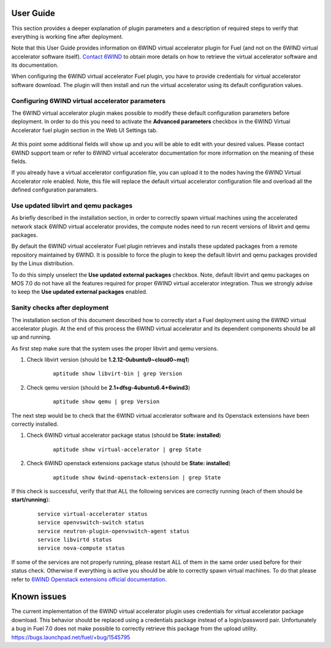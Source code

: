 User Guide
==========

This section provides a deeper explanation of plugin parameters and a description
of required steps to verify that everything is working fine after deployment.

Note that this User Guide provides information on 6WIND virtual accelerator
plugin for Fuel (and not on the 6WIND virtual accelerator software itself).
`Contact 6WIND <http://www.6wind.com/company-profile/contact-us/>`_
to obtain more details on how to retrieve the virtual accelerator software and
its documentation.

When configuring the 6WIND virtual accelerator Fuel plugin, you have to provide
credentials for virtual accelerator software download.
The plugin will then install and run the virtual accelerator using its default
configuration values.

Configuring 6WIND virtual accelerator parameters
------------------------------------------------

The 6WIND virtual accelerator plugin makes possible to modify these default
configuration parameters before deployment.
In order to do this you need to activate the **Advanced parameters** checkbox
in the 6WIND Virtual Accelerator fuel plugin section in the Web UI Settings tab.

    .. image:: images/advanced.png
       :width: 100%

At this point some additional fields will show up and you will be able to edit
with your desired values.
Please contact 6WIND support team or refer to 6WIND virtual accelerator documentation
for more information on the meaning of these fields.


If you already have a virtual accelerator configuration file,
you can upload it to the nodes having the 6WIND Virtual Accelerator role enabled.
Note, this file will replace the default virtual accelerator configuration file
and overload all the defined configuration paramaters.

Use updated libvirt and qemu packages
-------------------------------------

As briefly described in the installation section, in order to correctly spawn
virtual machines using the accelerated network stack 6WIND virtual accelerator
provides, the compute nodes need to run recent versions of libvirt and qemu
packages.


By default the 6WIND virtual accelerator Fuel plugin retrieves and installs
these updated packages from a remote repository maintained by 6WIND.
It is possible to force the plugin to keep the default libvirt and qemu packages
provided by the Linux distribution.


To do this simply unselect the **Use updated external packages** checkbox.
Note, default libvirt and qemu packages on MOS 7.0 do not have all the features
required for proper 6WIND virtual accelerator integration. Thus we strongly
advise to keep the **Use updated external packages** enabled.

Sanity checks after deployment
------------------------------

The installation section of this document described how to correctly start a
Fuel deployment using the 6WIND virtual accelerator plugin.
At the end of this process the 6WIND virtual accelerator and its dependent
components should be all up and running.

As first step make sure that the system uses the proper libvirt and qemu
versions.

#. Check libvirt version (should be **1.2.12-0ubuntu9~cloud0~mq1**)

    ::

        aptitude show libvirt-bin | grep Version

#. Check qemu version (should be **2.1+dfsg-4ubuntu6.4+6wind3**)

    ::

        aptitude show qemu | grep Version

The next step would be to check that the 6WIND virtual accelerator software and
its Openstack extensions have been correctly installed.

#. Check 6WIND virtual accelerator package status (should be **State: installed**)

    ::

        aptitude show virtual-accelerator | grep State

#. Check 6WIND openstack extensions package status (should be **State: installed**)

    ::

        aptitude show 6wind-openstack-extension | grep State


If this check is successful, verify that that ALL the following services are
correctly running (each of them should be **start/running**):

    ::

        service virtual-accelerator status
        service openvswitch-switch status
        service neutron-plugin-openvswitch-agent status
        service libvirtd status
        service nova-compute status

If some of the services are not properly running, please restart ALL of them
in the same order used before for their status check.
Otherwise if everything is active you should be able to correctly spawn
virtual machines.
To do that please refer to `6WIND Openstack extensions official documentation <http://www.6wind.com/company-profile/contact-us/>`_.

Known issues
============

The current implementation of the 6WIND virtual accelerator plugin uses credentials
for virtual accelerator package download.
This behavior should be replaced using a credentials package instead of a
login/password pair.
Unfortunately a bug in Fuel 7.0 does not make possible to correctly retrieve
this package from the upload utility.
`<https://bugs.launchpad.net/fuel/+bug/1545795>`_
